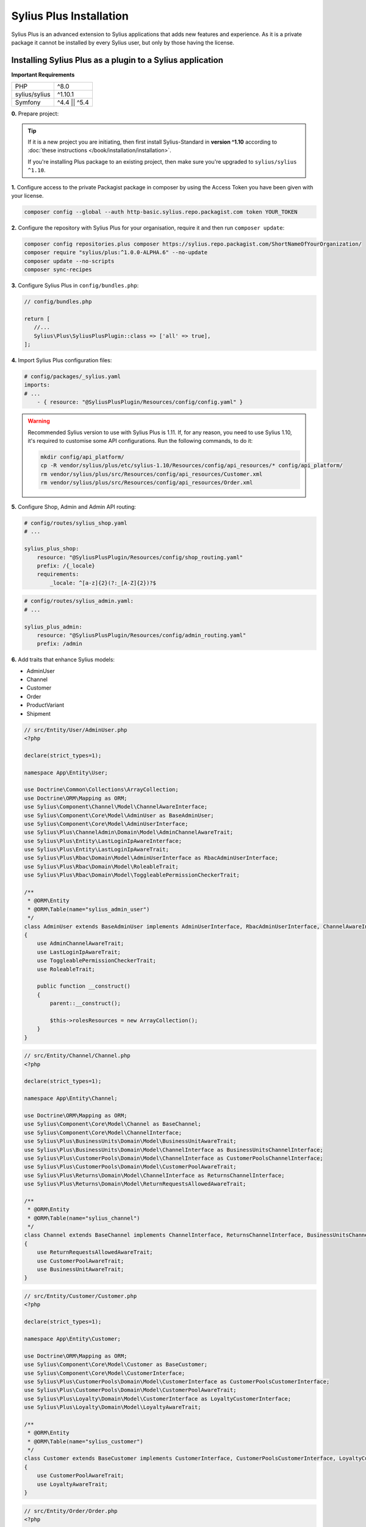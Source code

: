 
.. rst-class:: plus-doc

Sylius Plus Installation
========================

Sylius Plus is an advanced extension to Sylius applications that adds new features and experience.
As it is a private package it cannot be installed by every Sylius user, but only by those having the license.

Installing Sylius Plus as a plugin to a Sylius application
----------------------------------------------------------

**Important Requirements**

+---------------+-----------------------+
| PHP           | ^8.0                  |
+---------------+-----------------------+
| sylius/sylius | ^1.10.1               |
+---------------+-----------------------+
| Symfony       | ^4.4 || ^5.4          |
+---------------+-----------------------+

**0.** Prepare project:

.. tip::

    If it is a new project you are initiating, then first install Sylius-Standard in **version ^1.10** according to
    :doc:`these instructions </book/installation/installation>`.

    If you're installing Plus package to an existing project, then make sure you're upgraded to ``sylius/sylius ^1.10``.

**1.** Configure access to the private Packagist package in composer by using the Access Token you have been given with your license.

.. code-block:: bash

    composer config --global --auth http-basic.sylius.repo.packagist.com token YOUR_TOKEN

**2.** Configure the repository with Sylius Plus for your organisation, require it and then run ``composer update``:

.. code-block:: bash

    composer config repositories.plus composer https://sylius.repo.packagist.com/ShortNameOfYourOrganization/
    composer require "sylius/plus:^1.0.0-ALPHA.6" --no-update
    composer update --no-scripts
    composer sync-recipes

**3.** Configure Sylius Plus in ``config/bundles.php``:

.. code-block:: php

    // config/bundles.php

    return [
       //...
       Sylius\Plus\SyliusPlusPlugin::class => ['all' => true],
    ];

**4.** Import Sylius Plus configuration files:

.. code-block:: yaml

    # config/packages/_sylius.yaml
    imports:
    # ...
        - { resource: "@SyliusPlusPlugin/Resources/config/config.yaml" }

.. warning::

    Recommended Sylius version to use with Sylius Plus is 1.11. If, for any reason, you need to use Sylius 1.10, it's required
    to customise some API configurations. Run the following commands, to do it:

    .. code-block:: bash

        mkdir config/api_platform/
        cp -R vendor/sylius/plus/etc/sylius-1.10/Resources/config/api_resources/* config/api_platform/
        rm vendor/sylius/plus/src/Resources/config/api_resources/Customer.xml
        rm vendor/sylius/plus/src/Resources/config/api_resources/Order.xml

**5.** Configure Shop, Admin and Admin API routing:

.. code-block:: yaml

    # config/routes/sylius_shop.yaml
    # ...

    sylius_plus_shop:
        resource: "@SyliusPlusPlugin/Resources/config/shop_routing.yaml"
        prefix: /{_locale}
        requirements:
            _locale: ^[a-z]{2}(?:_[A-Z]{2})?$

.. code-block:: yaml

    # config/routes/sylius_admin.yaml:
    # ...

    sylius_plus_admin:
        resource: "@SyliusPlusPlugin/Resources/config/admin_routing.yaml"
        prefix: /admin

**6.** Add traits that enhance Sylius models:

* AdminUser
* Channel
* Customer
* Order
* ProductVariant
* Shipment

.. code-block:: php

    // src/Entity/User/AdminUser.php
    <?php

    declare(strict_types=1);

    namespace App\Entity\User;

    use Doctrine\Common\Collections\ArrayCollection;
    use Doctrine\ORM\Mapping as ORM;
    use Sylius\Component\Channel\Model\ChannelAwareInterface;
    use Sylius\Component\Core\Model\AdminUser as BaseAdminUser;
    use Sylius\Component\Core\Model\AdminUserInterface;
    use Sylius\Plus\ChannelAdmin\Domain\Model\AdminChannelAwareTrait;
    use Sylius\Plus\Entity\LastLoginIpAwareInterface;
    use Sylius\Plus\Entity\LastLoginIpAwareTrait;
    use Sylius\Plus\Rbac\Domain\Model\AdminUserInterface as RbacAdminUserInterface;
    use Sylius\Plus\Rbac\Domain\Model\RoleableTrait;
    use Sylius\Plus\Rbac\Domain\Model\ToggleablePermissionCheckerTrait;

    /**
     * @ORM\Entity
     * @ORM\Table(name="sylius_admin_user")
     */
    class AdminUser extends BaseAdminUser implements AdminUserInterface, RbacAdminUserInterface, ChannelAwareInterface, LastLoginIpAwareInterface
    {
        use AdminChannelAwareTrait;
        use LastLoginIpAwareTrait;
        use ToggleablePermissionCheckerTrait;
        use RoleableTrait;

        public function __construct()
        {
            parent::__construct();

            $this->rolesResources = new ArrayCollection();
        }
    }

.. code-block:: php

    // src/Entity/Channel/Channel.php
    <?php

    declare(strict_types=1);

    namespace App\Entity\Channel;

    use Doctrine\ORM\Mapping as ORM;
    use Sylius\Component\Core\Model\Channel as BaseChannel;
    use Sylius\Component\Core\Model\ChannelInterface;
    use Sylius\Plus\BusinessUnits\Domain\Model\BusinessUnitAwareTrait;
    use Sylius\Plus\BusinessUnits\Domain\Model\ChannelInterface as BusinessUnitsChannelInterface;
    use Sylius\Plus\CustomerPools\Domain\Model\ChannelInterface as CustomerPoolsChannelInterface;
    use Sylius\Plus\CustomerPools\Domain\Model\CustomerPoolAwareTrait;
    use Sylius\Plus\Returns\Domain\Model\ChannelInterface as ReturnsChannelInterface;
    use Sylius\Plus\Returns\Domain\Model\ReturnRequestsAllowedAwareTrait;

    /**
     * @ORM\Entity
     * @ORM\Table(name="sylius_channel")
     */
    class Channel extends BaseChannel implements ChannelInterface, ReturnsChannelInterface, BusinessUnitsChannelInterface, CustomerPoolsChannelInterface
    {
        use ReturnRequestsAllowedAwareTrait;
        use CustomerPoolAwareTrait;
        use BusinessUnitAwareTrait;
    }

.. code-block:: php

    // src/Entity/Customer/Customer.php
    <?php

    declare(strict_types=1);

    namespace App\Entity\Customer;

    use Doctrine\ORM\Mapping as ORM;
    use Sylius\Component\Core\Model\Customer as BaseCustomer;
    use Sylius\Component\Core\Model\CustomerInterface;
    use Sylius\Plus\CustomerPools\Domain\Model\CustomerInterface as CustomerPoolsCustomerInterface;
    use Sylius\Plus\CustomerPools\Domain\Model\CustomerPoolAwareTrait;
    use Sylius\Plus\Loyalty\Domain\Model\CustomerInterface as LoyaltyCustomerInterface;
    use Sylius\Plus\Loyalty\Domain\Model\LoyaltyAwareTrait;

    /**
     * @ORM\Entity
     * @ORM\Table(name="sylius_customer")
     */
    class Customer extends BaseCustomer implements CustomerInterface, CustomerPoolsCustomerInterface, LoyaltyCustomerInterface
    {
        use CustomerPoolAwareTrait;
        use LoyaltyAwareTrait;
    }

.. code-block:: php

    // src/Entity/Order/Order.php
    <?php

    declare(strict_types=1);

    namespace App\Entity\Order;

    use Doctrine\ORM\Mapping as ORM;
    use Sylius\Component\Core\Model\Order as BaseOrder;
    use Sylius\Component\Core\Model\OrderInterface;
    use Sylius\Plus\Returns\Domain\Model\OrderInterface as ReturnsOrderInterface;
    use Sylius\Plus\Returns\Domain\Model\ReturnRequestAwareTrait;

    /**
     * @ORM\Entity
     * @ORM\Table(name="sylius_order")
     */
    class Order extends BaseOrder implements OrderInterface, ReturnsOrderInterface
    {
        use ReturnRequestAwareTrait;
    }

.. code-block:: php

    // src/Entity/Product/ProductVariant.php
    <?php

    declare(strict_types=1);

    namespace App\Entity\Product;

    use Doctrine\ORM\Mapping as ORM;
    use Sylius\Component\Core\Model\ProductVariant as BaseProductVariant;
    use Sylius\Component\Core\Model\ProductVariantInterface;
    use Sylius\Component\Product\Model\ProductVariantTranslationInterface;
    use Sylius\Plus\Inventory\Domain\Model\InventorySourceStocksAwareTrait;
    use Sylius\Plus\Inventory\Domain\Model\ProductVariantInterface as InventoryProductVariantInterface;

    /**
     * @ORM\Entity()
     * @ORM\Table(name="sylius_product_variant")
     */
    class ProductVariant extends BaseProductVariant implements ProductVariantInterface, InventoryProductVariantInterface
    {
        use InventorySourceStocksAwareTrait {
            __construct as private initializeProductVariantTrait;
        }

        public function __construct()
        {
            parent::__construct();

            $this->initializeProductVariantTrait();
        }

        protected function createTranslation(): ProductVariantTranslationInterface
        {
            return new ProductVariantTranslation();
        }
    }

.. code-block:: php

    // src/Entity/Shipping/Shipment.php
    <?php

    declare(strict_types=1);

    namespace App\Entity\Shipping;

    use Doctrine\ORM\Mapping as ORM;
    use Sylius\Component\Core\Model\Shipment as BaseShipment;
    use Sylius\Component\Core\Model\ShipmentInterface;
    use Sylius\Plus\Inventory\Domain\Model\InventorySourceAwareTrait;
    use Sylius\Plus\Inventory\Domain\Model\ShipmentInterface as InventoryShipmentInterface;

    /**
     * @ORM\Entity()
     * @ORM\Table(name="sylius_shipment")
     */
    class Shipment extends BaseShipment implements ShipmentInterface, InventoryShipmentInterface
    {
        use InventorySourceAwareTrait;
    }

**7.** Install wkhtmltopdf binary:

Default configuration assumes enabled PDF file generator. If you don't want to use that feature change your app configuration:

.. code-block:: yaml

    # config/packages/sylius_plus.yaml
    sylius_plus:
        pdf_generator:
            enabled: false

.. warning::

    Sylius Plus uses both the Sylius Invoicing and Sylius Refund plugins which have their own configuration for disabling PDF Generator.


Check if you have wkhtmltopdf binary.
If not, you can download it `here <https://wkhtmltopdf.org/downloads.html>`_.

By default wkhtmltopdf is installed in ``/usr/local/bin/wkhtmltopdf`` directory.

.. tip::

    If you not sure if you have already installed wkhtmltopdf and where it is located, write the following command in the terminal:
    ``which wkhtmltopdf``

In case wkhtmltopdf is not located in ``/usr/local/bin/wkhtmltopdf``, add the following snippet at the end of
your application's ``.env`` file:

.. code-block:: yaml

    ###> knplabs/knp-snappy-bundle ###
    WKHTMLTOPDF_PATH=/your-path
    ###< knplabs/knp-snappy-bundle ###

**8.** Update the database using migrations:

.. code-block:: bash

    bin/console doctrine:migrations:migrate

**9.** Install Sylius with Sylius Plus fixtures:

.. code-block:: bash

    bin/console sylius:install -s plus

.. tip::

    If you want to completely (re)install the application, you can run this command with the no interaction flag ``-n``.

    .. code-block:: bash

        bin/console sylius:install -s plus -n

**10.** Copy templates that are overridden by Sylius Plus into ``templates/bundles``:

.. code-block:: bash

    cp -fr vendor/sylius/plus/src/Resources/templates/bundles/* templates/bundles

**11.** Install JS libraries using Yarn:

.. code-block:: bash

    yarn install
    yarn build
    bin/console assets:install --ansi

**12.** Rebuild cache for proper display of all translations:

.. code-block:: bash

    bin/console cache:clear
    bin/console cache:warmup

**13.** For more details check the installation guides for all plugins installed as dependencies with Sylius Plus.

* `Sylius/InvoicingPlugin <https://github.com/Sylius/InvoicingPlugin/blob/master/README.md#installation>`_
* `Sylius/RefundPlugin <https://github.com/Sylius/RefundPlugin/blob/master/README.md#installation>`_

**Phew! That's all, you can now run the application just like you usually do with Sylius (using Symfony Server for example).**

Upgrading Sylius Plus
---------------------

To upgrade Sylius Plus in an existing application, please follow upgrade instructions from
`Sylius/PlusInformationCenter <https://github.com/Sylius/PlusInformationCenter>`_ repository.

.. image:: ../../_images/sylius_plus/banner.png
    :align: center
    :target: https://sylius.com/plus/?utm_source=docs
